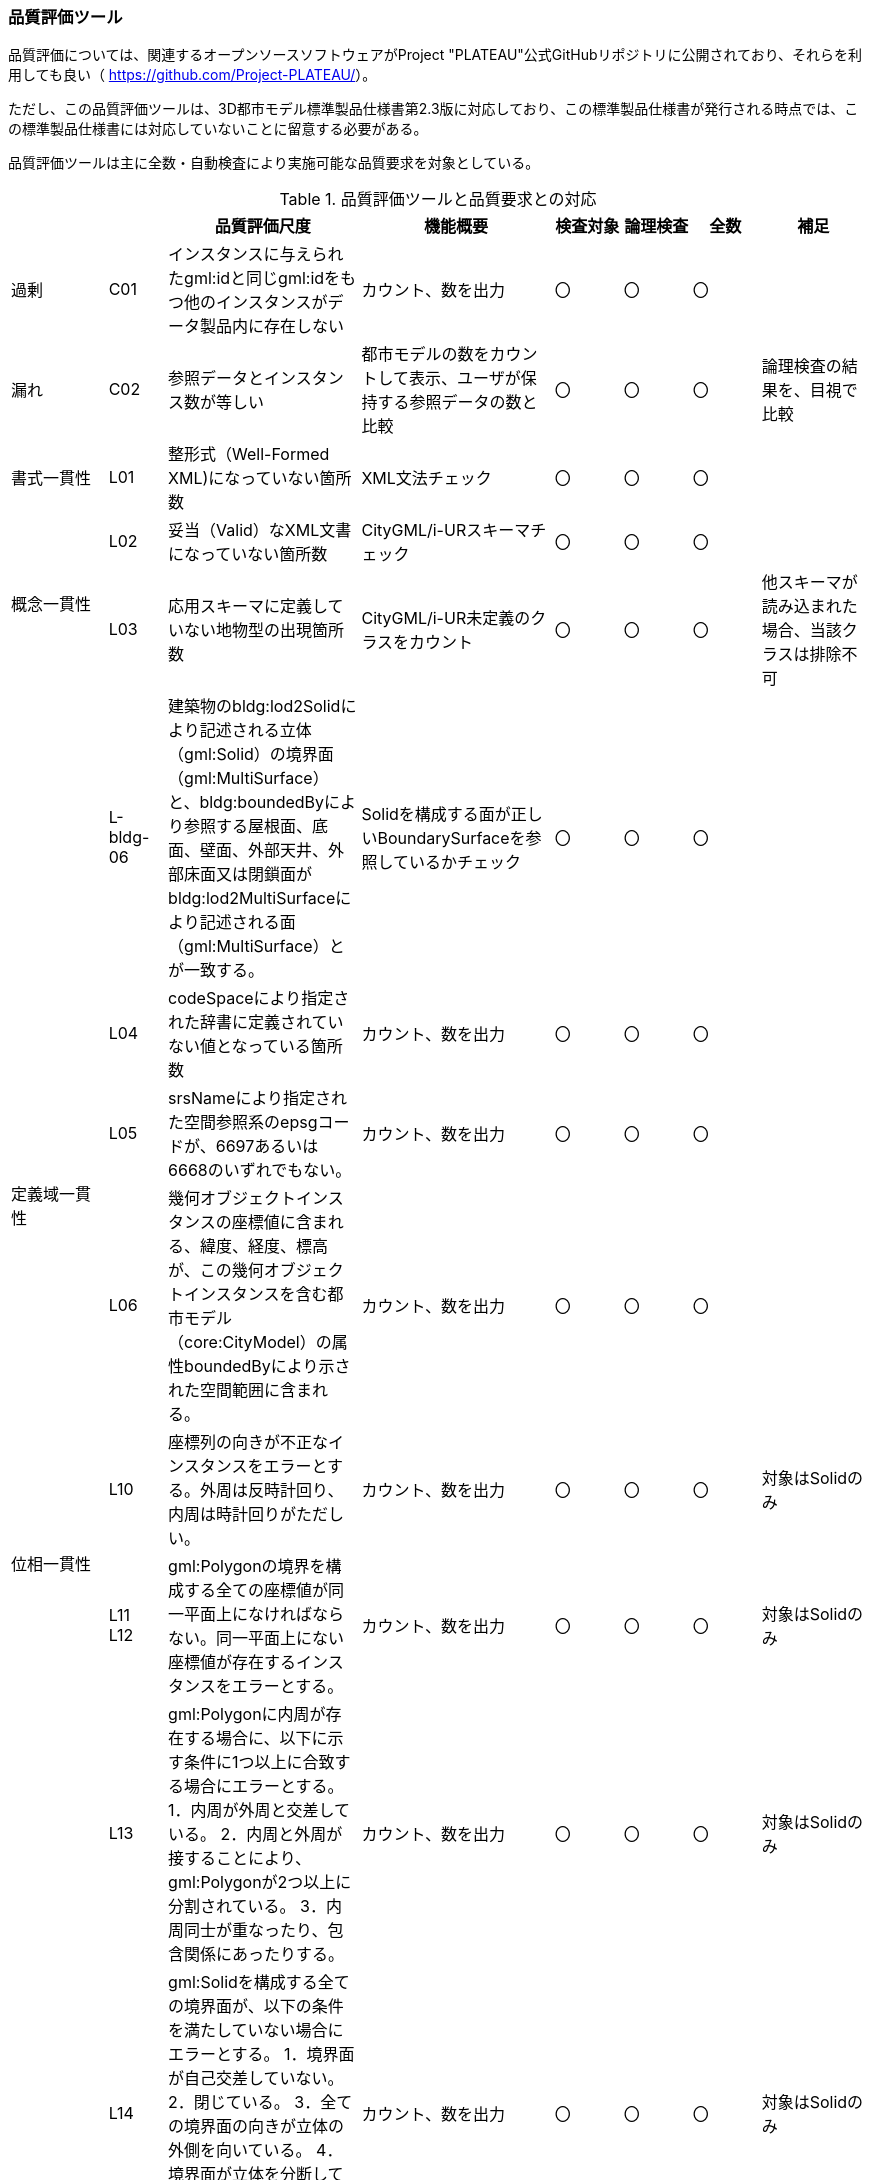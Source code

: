 [[toc9_06]]
=== 品質評価ツール

品質評価については、関連するオープンソースソフトウェアがProject "PLATEAU"公式GitHubリポジトリに公開されており、それらを利用しても良い（ https://github.com/Project-PLATEAU/[]）。

ただし、この品質評価ツールは、3D都市モデル標準製品仕様書第2.3版に対応しており、この標準製品仕様書が発行される時点では、この標準製品仕様書には対応していないことに留意する必要がある。

品質評価ツールは主に全数・自動検査により実施可能な品質要求を対象としている。

[cols="10,6,20,20,7,7,7,11"]
.品質評価ツールと品質要求との対応
|===
h| 　 h| 　 h| 品質評価尺度 h| 機能概要 ^h| 検査対象 ^h| 論理検査 ^h| 全数 h| 補足
| 過剰 | C01 | インスタンスに与えられたgml:idと同じgml:idをもつ他のインスタンスがデータ製品内に存在しない | カウント、数を出力 ^| 〇 ^| 〇 ^| 〇 | 　
| 漏れ | C02 | 参照データとインスタンス数が等しい | 都市モデルの数をカウントして表示、ユーザが保持する参照データの数と比較 ^| 〇 ^| 〇 ^| 〇 | 論理検査の結果を、目視で比較
| 書式一貫性 | L01 | 整形式（Well-Formed XML)になっていない箇所数 | XML文法チェック ^| 〇 ^| 〇 ^| 〇 | 　
.2+| 概念一貫性 | L02 | 妥当（Valid）なXML文書になっていない箇所数 | CityGML/i-URスキーマチェック ^| 〇 ^| 〇 ^| 〇 | 　
| L03 | 応用スキーマに定義していない地物型の出現箇所数 | CityGML/i-UR未定義のクラスをカウント ^| 〇 ^| 〇 ^| 〇 | 他スキーマが読み込まれた場合、当該クラスは排除不可
| 　 | L-bldg-06 | 建築物のbldg:lod2Solidにより記述される立体（gml:Solid）の境界面（gml:MultiSurface）と、bldg:boundedByにより参照する屋根面、底面、壁面、外部天井、外部床面又は閉鎖面がbldg:lod2MultiSurfaceにより記述される面（gml:MultiSurface）とが一致する。 | Solidを構成する面が正しいBoundarySurfaceを参照しているかチェック ^| 〇 ^| 〇 ^| 〇 | 　
.3+| 定義域一貫性 | L04 | codeSpaceにより指定された辞書に定義されていない値となっている箇所数 | カウント、数を出力 ^| 〇 ^| 〇 ^| 〇 | 　
| L05 | srsNameにより指定された空間参照系のepsgコードが、6697あるいは6668のいずれでもない。 | カウント、数を出力 ^| 〇 ^| 〇 ^| 〇 | 　
| L06 | 幾何オブジェクトインスタンスの座標値に含まれる、緯度、経度、標高が、この幾何オブジェクトインスタンスを含む都市モデル（core:CityModel）の属性boundedByにより示された空間範囲に含まれる。 | カウント、数を出力 ^| 〇 ^| 〇 ^| 〇 | 　
.2+| 位相一貫性 | L10 | 座標列の向きが不正なインスタンスをエラーとする。外周は反時計回り、内周は時計回りがただしい。 | カウント、数を出力 ^| 〇 ^| 〇 ^| 〇 | 対象はSolidのみ
a| L11 +
L12
| gml:Polygonの境界を構成する全ての座標値が同一平面上になければならない。同一平面上にない座標値が存在するインスタンスをエラーとする。
| カウント、数を出力
^| 〇
^| 〇
^| 〇
| 対象はSolidのみ

.2+| | L13 | gml:Polygonに内周が存在する場合に、以下に示す条件に1つ以上に合致する場合にエラーとする。 1．内周が外周と交差している。 2．内周と外周が接することにより、gml:Polygonが2つ以上に分割されている。 3．内周同士が重なったり、包含関係にあったりする。 | カウント、数を出力 ^| 〇 ^| 〇 ^| 〇 | 対象はSolidのみ
| L14 | gml:Solidを構成する全ての境界面が、以下の条件を満たしていない場合にエラーとする。 1．境界面が自己交差していない。 2．閉じている。 3．全ての境界面の向きが立体の外側を向いている。 4．境界面が立体を分断していてはならない。 5．境界面が交差してはならない。 | カウント、数を出力 ^| 〇 ^| 〇 ^| 〇 | 対象はSolidのみ
.2+| 分類の正しさ | T03 | id参照により参照されたgml:idを与えられたインスタンスの型が、応用スキーマにおいて示された関連相手先となる型と一致しない箇所の出現回数 | Xlink先が間違った型となっていないか確認、数を出力 ^| 〇 ^| 〇 ^| 〇 |
| T-bldg-02 | bldg:lod2Geometryにより保持又は参照する幾何オブジェクトの型が、gml:MultiSurface又はgml:Solid、あるいはgml:CompositeSolidではないインスタンスの個数 | Pointなどが混在していないか確認、数を出力 ^| 〇 ^| 〇 ^| 〇 |
| | - | gen:lod0Geometryにより保持又は参照する幾何オブジェクトの型が、gml:MultiSurfaceではないインスタンスの個数 | カウント、数字を出力 ^| 〇 ^| 〇 ^| 〇 |

|===

